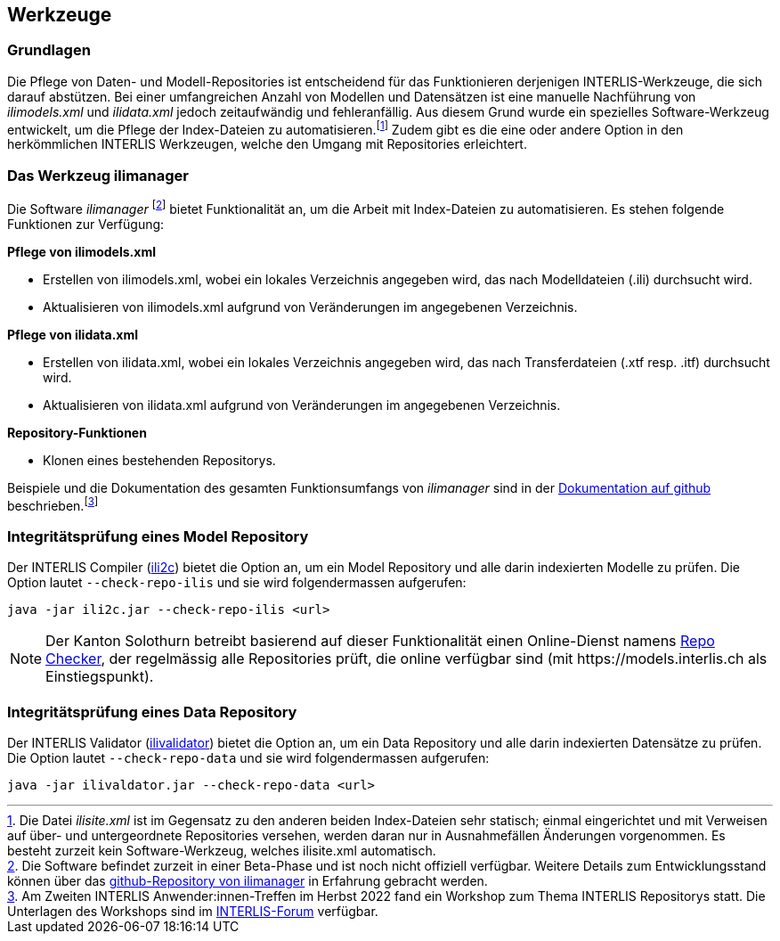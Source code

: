 == Werkzeuge

=== Grundlagen
Die Pflege von Daten- und Modell-Repositories ist entscheidend für das Funktionieren derjenigen INTERLIS-Werkzeuge, die sich darauf abstützen. Bei einer umfangreichen Anzahl von Modellen und Datensätzen ist eine manuelle Nachführung von _ilimodels.xml_ und _ilidata.xml_ jedoch zeitaufwändig und fehleranfällig. Aus diesem Grund wurde ein spezielles Software-Werkzeug entwickelt, um die Pflege der Index-Dateien zu automatisieren.footnote:[Die Datei _ilisite.xml_ ist im Gegensatz zu den anderen beiden Index-Dateien sehr statisch; einmal eingerichtet und mit Verweisen auf über- und untergeordnete Repositories versehen, werden daran nur in Ausnahmefällen Änderungen vorgenommen. Es besteht zurzeit kein Software-Werkzeug, welches ilisite.xml automatisch.] Zudem gibt es die eine oder andere Option in den herkömmlichen INTERLIS Werkzeugen, welche den Umgang mit Repositories erleichtert.

=== Das Werkzeug ilimanager
Die Software _ilimanager_ footnote:[Die Software befindet zurzeit in einer Beta-Phase und ist noch nicht offiziell verfügbar. Weitere Details zum Entwicklungsstand können über das https://github.com/claeis/ilimanager[github-Repository von ilimanager] in Erfahrung gebracht werden.] bietet Funktionalität an, um die Arbeit mit Index-Dateien zu automatisieren. Es stehen folgende Funktionen zur Verfügung:

*Pflege von ilimodels.xml*

* Erstellen von ilimodels.xml, wobei ein lokales Verzeichnis angegeben wird, das nach Modelldateien (.ili) durchsucht wird.
* Aktualisieren von ilimodels.xml aufgrund von Veränderungen im angegebenen Verzeichnis.
// @todo.2022-12-03: Umzug von Option --listModels von ili2c nach ilimanager abwarten (siehe ilimanager#1)
// * `--listModels` zum Auflisten aller (erreichbaren?) Modelle.

*Pflege von ilidata.xml*

* Erstellen von ilidata.xml, wobei ein lokales Verzeichnis angegeben wird, das nach Transferdateien (.xtf resp. .itf) durchsucht wird.
* Aktualisieren von ilidata.xml aufgrund von Veränderungen im angegebenen Verzeichnis.
// @todo.2022-12-03: Umzug von Option --listData von ili2c nach ilimanager abwarten (siehe ilimanager#2)
// * `--listData` zum Auflisten aller (erreichbaren?) Datensätze.

*Repository-Funktionen*

* Klonen eines bestehenden Repositorys.

Beispiele und die Dokumentation des gesamten Funktionsumfangs von _ilimanager_ sind in der https://github.com/claeis/ilimanager/blob/main/docs/ilimanager.rst[Dokumentation auf github] beschrieben.footnote:[Am Zweiten INTERLIS Anwender:innen-Treffen im Herbst 2022 fand ein Workshop zum Thema INTERLIS Repositorys statt. Die Unterlagen des Workshops sind im https://interlis.discourse.group/t/2-interlis-anwender-innen-treffen/28/2?u=beistehen[INTERLIS-Forum] verfügbar.]


=== Integritätsprüfung eines Model Repository
Der INTERLIS Compiler (https://www.interlis.ch/downloads/ili2c[ili2c]) bietet die Option an, um ein Model Repository und alle darin indexierten Modelle zu prüfen. Die Option lautet `--check-repo-ilis` und sie wird folgendermassen aufgerufen:

----
java -jar ili2c.jar --check-repo-ilis <url>
----

[NOTE]
Der Kanton Solothurn betreibt basierend auf dieser Funktionalität einen Online-Dienst namens https://geo.so.ch/repochecker[Repo Checker], der regelmässig alle Repositories prüft, die online verfügbar sind (mit \https://models.interlis.ch als Einstiegspunkt).

=== Integritätsprüfung eines Data Repository
Der INTERLIS Validator (https://www.interlis.ch/downloads/ilivalidator[ilivalidator]) bietet die Option an, um ein Data Repository und alle darin indexierten Datensätze zu prüfen. Die Option lautet `--check-repo-data` und sie wird folgendermassen aufgerufen:

----
java -jar ilivaldator.jar --check-repo-data <url>
----
